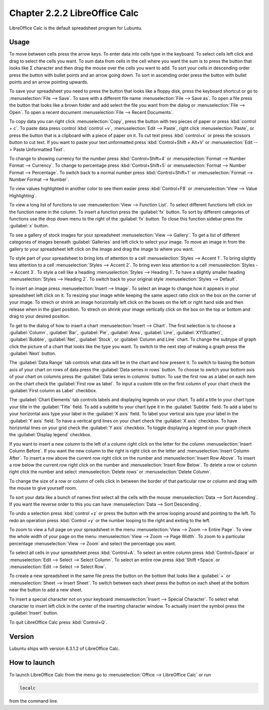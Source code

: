 Chapter 2.2.2 LibreOffice Calc
==============================

LibreOffice Calc is the default spreadsheet program for Lubuntu.

Usage
------
To move between cells press the arrow keys. To enter data into cells type in the keyboard. To select cells left click and drag to select the cells you want. To sum data from cells in the cell where you want the sum is to press the button that looks like Σ character and then drag the mouse over the cells you want to add. To sort your cells in descending order press the button with bullet points and an arrow going down. To sort in ascending order press the button with bullet points and an arrow pointing upwards.   

.. image:: calc-save.png

To save your spreadsheet you need to press the button that looks like a floppy disk, press the keyboard shortcut or go to :menuselection:`File --> Save`. To save with a different file name :menuselection:`File --> Save as`. To open a file press the button that looks like a brown folder and add select the file you want from the dialog or :menuselection:`File --> Open`. To open a recent document :menuselection:`File --> Recent Documents`.

To copy data you can right click :menuselection:`Copy`, press the button with two pieces of paper or press :kbd:`control + c`. To paste data press control :kbd:`control +v`, :menuselection:`Edit -->  Paste`, right click :menuselection:`Paste`, or press the button that is a clipboard with a piece of paper on it. To cut text press :kbd:`control+x` or press the scissors button to cut text. If you want to paste your text unformatted press :kbd:`Control+Shift + Alt+V` or :menuselection:`Edit --> Paste Unformatted Text`.

To change to showing currency for the number press :kbd:`Control+Shift+4` or :menuselection:`Format --> Number Format --> Currency`. To change to percentage press :kbd:`Control+Shift+5` or :menuselection:`Format --> Number Format --> Percentage`. To switch back to a normal number press :kbd:`Control+Shift+1` or :menuselection:`Format --> Number Format --> Number`. 

To view values highlighted in another color to see them easier press :kbd:`Control+F8` or :menuselection:`View --> Value Highlighting`.

To view a long list of functions to use :menuselection:`View --> Function List`. To select different functions left click on the function name in the column. To insert a function press the :guilabel:`fx` button. To sort by different categories of functions use the drop down menu to the right of the :guilabel:`fx` button. To close this function sidebar press the :guilabel:`x` button.

To see a gallery of stock images for your spreadsheet :menuselection:`View --> Gallery`. To get a list of different categories of images beneath :guilabel:`Galleries` and left click to select your image. To move an image in from the gallery to your spreadsheet left click on the image and drag the image to where you want.

To style part of your spreadsheet to bring lots of attention to a cell :menuselection:`Styles --> Accent 1`. To bring slightly less attention to a cell :menuselection:`Styles --> Accent 2`. To bring even less attention to a cell :menuselection:`Styles --> Accent 3`. To style a cell like a heading :menuselection:`Styles --> Heading 1`. To have a slightly smaller heading :menuselection:`Styles -->  Heading 2`. To switch back to your original style :menuselection:`Styles --> Default`.

To insert an image press :menuselection:`Insert --> Image`. To select an image to change how it appears in your spreadsheet left click on it. To resizing your image while keeping the same aspect ratio click on the box on the corner of your image. To strech or shrink an image horizontally left click on the boxes on the left or right hand side and then release when in the giant position. To strech on shrink your image vertically click on the box on the top or bottom and drag to your desired position.

To get to the dialog of how to insert a chart :menuselection:`Insert --> Chart`. The first selection is to choose a :guilabel:`Column`, :guilabel:`Bar`, :guilabel:`Pie`, :guilabel:`Area`, :guilabel:`Line`, :guilabel:`XY(Scatter)`, :guilabel:`Bubble`, :guilabel:`Net`, :guilabel:`Stock`, or  :guilabel:`Column and Line` chart. To change the subtype of graph click the picture of a chart that looks like the type you want. To switch to the next step of making a graph press the :guilabel:`Next` button.

.. image:: chartwindow.png

The :guilabel:`Data Range` tab controls what data will be in the chart and how present it. To switch to basing the bottom axis of your chart on rows of data press the :guilabel:`Data series in rows` button. To choose to switch your bottom axis of your chart on columns press the :guilabel:`Data series in columns` button. To use the first row as a label on each item on the chart check the :guilabel:`First row as label`. To input a custom title on the first column of your chart check the :guilabel:`First column as Label` checkbox.

.. image:: chart-data-range.png

The :guilabel:`Chart Elements` tab controls labels and displaying legends on your chart. To add a title to your chart type your tilte in the :guilabel:`Title` field. To add a subtitle to your chart type it in the :guilabel:`Subtitle` field. To add a label to your horizontal axis type your label in the :guilabel:`X axis` field. To label your vertical axis type your label in the :guilabel:`Y axis` field. To have a veritcal grid lines on your chart check the :guilabel:`X axis` checkbox. To have horizontal lines on your grid check the :guilabel:`Y axis` checkbox. To toggle displaying a legend on your graph check the :guilabel:`Display legend` checkbox.

If you want to insert a new column to the left of a column right click on the letter for the column :menuselection:`Insert Column Before`. If you want the new column to the right is right click on the letter and :menuselection:`Insert Column After`. To insert a row above the current row right click on the number and :menuselection:`Insert Row Above`. To insert a row below the current row right click on the number and :menuselection:`Insert Row Below`. To delete a row or column right click the number  and select :menuselection:`Delete rows` or :menuselection:`Delete Column`.  

To change the size of a row or column of cells click in between the border of that particular row or column and drag with the mouse to give yourself room. 

To sort your data like a bunch of names first select all the cells with the mouse :menuselection:`Data --> Sort Ascending`. If you want the reverse order to this you can have :menuselection:`Data --> Sort Descending`.  

To undo a selection press :kbd:`control +z` or press the button with the arrow looping around and pointing to the left. To redo an operation press :kbd:`Control +y` or the number looping to the right and exiting to the left.  

To zoom to view a full page on your spreadsheet in the menu :menuselection:`View --> Zoom --> Entire Page`. To view the whole width of your page on the menu :menuselection:`View --> Zoom --> Page Width`. To zoom to a particular percentage :menuselection:`View --> Zoom` and select the percentage you want.  

.. image:: libreoffice_calc.png

To select all cells in your spreadsheet press :kbd:`Control+A`. To select an entire column press :kbd:`Control+Space` or :menuselection:`Edit --> Select --> Select Column`. To select an entire row press :kbd:`Shift +Space` or :menuselection:`Edit --> Select --> Select Row`.

To create a new spreadsheet in the same file press the button on the bottom that looks like a :guilabel:`+` or :menuselection:`Sheet --> Insert Sheet`. To switch between each sheet press the button on each sheet at the bottom near the button to add a new sheet.


To insert a special character not on your keyboard :menuselection:`Insert --> Special Character`. To select what character to insert left click in the center of the inserting character window. To actually insert the symbol press the :guilabel:`Insert` button.

To quit LibreOffice Calc press :kbd:`Control+Q`.

Version
-------
Lubuntu ships with version  6.3.1.2 of LibreOffice Calc. 

How to launch
-------------
To launch LibreOffice Calc from the menu go to :menuselection:`Office --> LibreOffice Calc` or run 

.. code::

   localc 
   
from the command line. 

